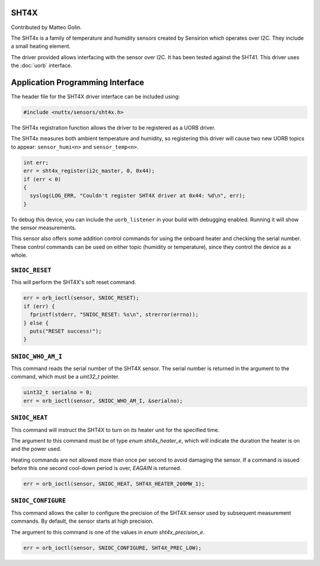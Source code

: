SHT4X
=====

Contributed by Matteo Golin.

The SHT4x is a family of temperature and humidity sensors created by Sensirion
which operates over I2C. They include a small heating element.

The driver provided allows interfacing with the sensor over I2C. It has been
tested against the SHT41. This driver uses the :doc:`uorb` interface.

Application Programming Interface
=================================

The header file for the SHT4X driver interface can be included using:

.. code-block:: c

   #include <nuttx/sensors/sht4x.h>

The SHT4x registration function allows the driver to be registered as a UORB
driver.

The SHT4x measures both ambient temperature and humidity, so registering this
driver will cause two new UORB topics to appear: ``sensor_humi<n>`` and
``sensor_temp<n>``.

.. code-block:: c

   int err;
   err = sht4x_register(i2c_master, 0, 0x44);
   if (err < 0)
   {
     syslog(LOG_ERR, "Couldn't register SHT4X driver at 0x44: %d\n", err);
   }

To debug this device, you can include the ``uorb_listener`` in your build with
debugging enabled. Running it will show the sensor measurements.

This sensor also offers some addition control commands for using the onboard
heater and checking the serial number. These control commands can be used on
either topic (humidity or temperature), since they control the device as a
whole.

``SNIOC_RESET``
---------------

This will perform the SHT4X's soft reset command.

.. code-block:: c

  err = orb_ioctl(sensor, SNIOC_RESET);
  if (err) {
    fprintf(stderr, "SNIOC_RESET: %s\n", strerror(errno));
  } else {
    puts("RESET success!");
  }

``SNIOC_WHO_AM_I``
------------------

This command reads the serial number of the SHT4X sensor. The serial number is
returned in the argument to the command, which must be a `uint32_t` pointer.

.. code-block:: c

  uint32_t serialno = 0;
  err = orb_ioctl(sensor, SNIOC_WHO_AM_I, &serialno);

``SNIOC_HEAT``
--------------

This command will instruct the SHT4X to turn on its heater unit for the
specified time.

The argument to this command must be of type `enum sht4x_heater_e`, which will
indicate the duration the heater is on and the power used.

Heating commands are not allowed more than once per second to avoid damaging the
sensor. If a command is issued before this one second cool-down period is over,
`EAGAIN` is returned.

.. code-block:: c

  err = orb_ioctl(sensor, SNIOC_HEAT, SHT4X_HEATER_200MW_1);

``SNIOC_CONFIGURE``
-------------------

This command allows the caller to configure the precision of the SHT4X sensor
used by subsequent measurement commands. By default, the sensor starts at high
precision.

The argument to this command is one of the values in `enum sht4x_precision_e`.

.. code-block:: c

  err = orb_ioctl(sensor, SNIOC_CONFIGURE, SHT4X_PREC_LOW);
